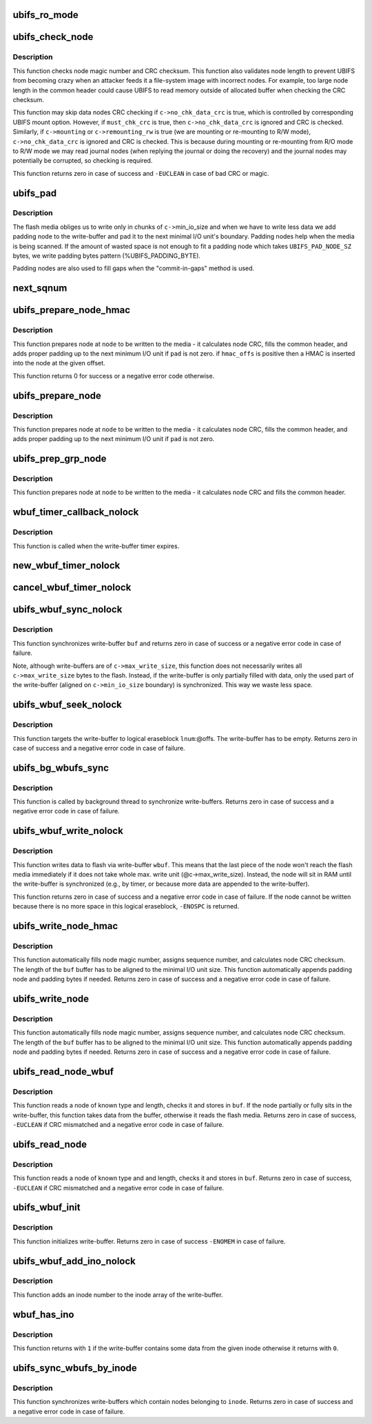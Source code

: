 .. -*- coding: utf-8; mode: rst -*-
.. src-file: fs/ubifs/io.c

.. _`ubifs_ro_mode`:

ubifs_ro_mode
=============

.. c:function:: void ubifs_ro_mode(struct ubifs_info *c, int err)

    switch UBIFS to read read-only mode.

    :param c:
        UBIFS file-system description object
    :type c: struct ubifs_info \*

    :param err:
        error code which is the reason of switching to R/O mode
    :type err: int

.. _`ubifs_check_node`:

ubifs_check_node
================

.. c:function:: int ubifs_check_node(const struct ubifs_info *c, const void *buf, int lnum, int offs, int quiet, int must_chk_crc)

    check node.

    :param c:
        UBIFS file-system description object
    :type c: const struct ubifs_info \*

    :param buf:
        node to check
    :type buf: const void \*

    :param lnum:
        logical eraseblock number
    :type lnum: int

    :param offs:
        offset within the logical eraseblock
    :type offs: int

    :param quiet:
        print no messages
    :type quiet: int

    :param must_chk_crc:
        indicates whether to always check the CRC
    :type must_chk_crc: int

.. _`ubifs_check_node.description`:

Description
-----------

This function checks node magic number and CRC checksum. This function also
validates node length to prevent UBIFS from becoming crazy when an attacker
feeds it a file-system image with incorrect nodes. For example, too large
node length in the common header could cause UBIFS to read memory outside of
allocated buffer when checking the CRC checksum.

This function may skip data nodes CRC checking if \ ``c->no_chk_data_crc``\  is
true, which is controlled by corresponding UBIFS mount option. However, if
\ ``must_chk_crc``\  is true, then \ ``c->no_chk_data_crc``\  is ignored and CRC is
checked. Similarly, if \ ``c->mounting``\  or \ ``c->remounting_rw``\  is true (we are
mounting or re-mounting to R/W mode), \ ``c->no_chk_data_crc``\  is ignored and CRC
is checked. This is because during mounting or re-mounting from R/O mode to
R/W mode we may read journal nodes (when replying the journal or doing the
recovery) and the journal nodes may potentially be corrupted, so checking is
required.

This function returns zero in case of success and \ ``-EUCLEAN``\  in case of bad
CRC or magic.

.. _`ubifs_pad`:

ubifs_pad
=========

.. c:function:: void ubifs_pad(const struct ubifs_info *c, void *buf, int pad)

    pad flash space.

    :param c:
        UBIFS file-system description object
    :type c: const struct ubifs_info \*

    :param buf:
        buffer to put padding to
    :type buf: void \*

    :param pad:
        how many bytes to pad
    :type pad: int

.. _`ubifs_pad.description`:

Description
-----------

The flash media obliges us to write only in chunks of \ ``c-``\ >min_io_size and
when we have to write less data we add padding node to the write-buffer and
pad it to the next minimal I/O unit's boundary. Padding nodes help when the
media is being scanned. If the amount of wasted space is not enough to fit a
padding node which takes \ ``UBIFS_PAD_NODE_SZ``\  bytes, we write padding bytes
pattern (%UBIFS_PADDING_BYTE).

Padding nodes are also used to fill gaps when the "commit-in-gaps" method is
used.

.. _`next_sqnum`:

next_sqnum
==========

.. c:function:: unsigned long long next_sqnum(struct ubifs_info *c)

    get next sequence number.

    :param c:
        UBIFS file-system description object
    :type c: struct ubifs_info \*

.. _`ubifs_prepare_node_hmac`:

ubifs_prepare_node_hmac
=======================

.. c:function:: int ubifs_prepare_node_hmac(struct ubifs_info *c, void *node, int len, int hmac_offs, int pad)

    prepare node to be written to flash.

    :param c:
        UBIFS file-system description object
    :type c: struct ubifs_info \*

    :param node:
        the node to pad
    :type node: void \*

    :param len:
        node length
    :type len: int

    :param hmac_offs:
        offset of the HMAC in the node
    :type hmac_offs: int

    :param pad:
        if the buffer has to be padded
    :type pad: int

.. _`ubifs_prepare_node_hmac.description`:

Description
-----------

This function prepares node at \ ``node``\  to be written to the media - it
calculates node CRC, fills the common header, and adds proper padding up to
the next minimum I/O unit if \ ``pad``\  is not zero. if \ ``hmac_offs``\  is positive then
a HMAC is inserted into the node at the given offset.

This function returns 0 for success or a negative error code otherwise.

.. _`ubifs_prepare_node`:

ubifs_prepare_node
==================

.. c:function:: void ubifs_prepare_node(struct ubifs_info *c, void *node, int len, int pad)

    prepare node to be written to flash.

    :param c:
        UBIFS file-system description object
    :type c: struct ubifs_info \*

    :param node:
        the node to pad
    :type node: void \*

    :param len:
        node length
    :type len: int

    :param pad:
        if the buffer has to be padded
    :type pad: int

.. _`ubifs_prepare_node.description`:

Description
-----------

This function prepares node at \ ``node``\  to be written to the media - it
calculates node CRC, fills the common header, and adds proper padding up to
the next minimum I/O unit if \ ``pad``\  is not zero.

.. _`ubifs_prep_grp_node`:

ubifs_prep_grp_node
===================

.. c:function:: void ubifs_prep_grp_node(struct ubifs_info *c, void *node, int len, int last)

    prepare node of a group to be written to flash.

    :param c:
        UBIFS file-system description object
    :type c: struct ubifs_info \*

    :param node:
        the node to pad
    :type node: void \*

    :param len:
        node length
    :type len: int

    :param last:
        indicates the last node of the group
    :type last: int

.. _`ubifs_prep_grp_node.description`:

Description
-----------

This function prepares node at \ ``node``\  to be written to the media - it
calculates node CRC and fills the common header.

.. _`wbuf_timer_callback_nolock`:

wbuf_timer_callback_nolock
==========================

.. c:function:: enum hrtimer_restart wbuf_timer_callback_nolock(struct hrtimer *timer)

    write-buffer timer callback function.

    :param timer:
        timer data (write-buffer descriptor)
    :type timer: struct hrtimer \*

.. _`wbuf_timer_callback_nolock.description`:

Description
-----------

This function is called when the write-buffer timer expires.

.. _`new_wbuf_timer_nolock`:

new_wbuf_timer_nolock
=====================

.. c:function:: void new_wbuf_timer_nolock(struct ubifs_info *c, struct ubifs_wbuf *wbuf)

    start new write-buffer timer.

    :param c:
        UBIFS file-system description object
    :type c: struct ubifs_info \*

    :param wbuf:
        write-buffer descriptor
    :type wbuf: struct ubifs_wbuf \*

.. _`cancel_wbuf_timer_nolock`:

cancel_wbuf_timer_nolock
========================

.. c:function:: void cancel_wbuf_timer_nolock(struct ubifs_wbuf *wbuf)

    cancel write-buffer timer.

    :param wbuf:
        write-buffer descriptor
    :type wbuf: struct ubifs_wbuf \*

.. _`ubifs_wbuf_sync_nolock`:

ubifs_wbuf_sync_nolock
======================

.. c:function:: int ubifs_wbuf_sync_nolock(struct ubifs_wbuf *wbuf)

    synchronize write-buffer.

    :param wbuf:
        write-buffer to synchronize
    :type wbuf: struct ubifs_wbuf \*

.. _`ubifs_wbuf_sync_nolock.description`:

Description
-----------

This function synchronizes write-buffer \ ``buf``\  and returns zero in case of
success or a negative error code in case of failure.

Note, although write-buffers are of \ ``c->max_write_size``\ , this function does
not necessarily writes all \ ``c->max_write_size``\  bytes to the flash. Instead,
if the write-buffer is only partially filled with data, only the used part
of the write-buffer (aligned on \ ``c->min_io_size``\  boundary) is synchronized.
This way we waste less space.

.. _`ubifs_wbuf_seek_nolock`:

ubifs_wbuf_seek_nolock
======================

.. c:function:: int ubifs_wbuf_seek_nolock(struct ubifs_wbuf *wbuf, int lnum, int offs)

    seek write-buffer.

    :param wbuf:
        write-buffer
    :type wbuf: struct ubifs_wbuf \*

    :param lnum:
        logical eraseblock number to seek to
    :type lnum: int

    :param offs:
        logical eraseblock offset to seek to
    :type offs: int

.. _`ubifs_wbuf_seek_nolock.description`:

Description
-----------

This function targets the write-buffer to logical eraseblock \ ``lnum``\ :@offs.
The write-buffer has to be empty. Returns zero in case of success and a
negative error code in case of failure.

.. _`ubifs_bg_wbufs_sync`:

ubifs_bg_wbufs_sync
===================

.. c:function:: int ubifs_bg_wbufs_sync(struct ubifs_info *c)

    synchronize write-buffers.

    :param c:
        UBIFS file-system description object
    :type c: struct ubifs_info \*

.. _`ubifs_bg_wbufs_sync.description`:

Description
-----------

This function is called by background thread to synchronize write-buffers.
Returns zero in case of success and a negative error code in case of
failure.

.. _`ubifs_wbuf_write_nolock`:

ubifs_wbuf_write_nolock
=======================

.. c:function:: int ubifs_wbuf_write_nolock(struct ubifs_wbuf *wbuf, void *buf, int len)

    write data to flash via write-buffer.

    :param wbuf:
        write-buffer
    :type wbuf: struct ubifs_wbuf \*

    :param buf:
        node to write
    :type buf: void \*

    :param len:
        node length
    :type len: int

.. _`ubifs_wbuf_write_nolock.description`:

Description
-----------

This function writes data to flash via write-buffer \ ``wbuf``\ . This means that
the last piece of the node won't reach the flash media immediately if it
does not take whole max. write unit (@c->max_write_size). Instead, the node
will sit in RAM until the write-buffer is synchronized (e.g., by timer, or
because more data are appended to the write-buffer).

This function returns zero in case of success and a negative error code in
case of failure. If the node cannot be written because there is no more
space in this logical eraseblock, \ ``-ENOSPC``\  is returned.

.. _`ubifs_write_node_hmac`:

ubifs_write_node_hmac
=====================

.. c:function:: int ubifs_write_node_hmac(struct ubifs_info *c, void *buf, int len, int lnum, int offs, int hmac_offs)

    write node to the media.

    :param c:
        UBIFS file-system description object
    :type c: struct ubifs_info \*

    :param buf:
        the node to write
    :type buf: void \*

    :param len:
        node length
    :type len: int

    :param lnum:
        logical eraseblock number
    :type lnum: int

    :param offs:
        offset within the logical eraseblock
    :type offs: int

    :param hmac_offs:
        offset of the HMAC within the node
    :type hmac_offs: int

.. _`ubifs_write_node_hmac.description`:

Description
-----------

This function automatically fills node magic number, assigns sequence
number, and calculates node CRC checksum. The length of the \ ``buf``\  buffer has
to be aligned to the minimal I/O unit size. This function automatically
appends padding node and padding bytes if needed. Returns zero in case of
success and a negative error code in case of failure.

.. _`ubifs_write_node`:

ubifs_write_node
================

.. c:function:: int ubifs_write_node(struct ubifs_info *c, void *buf, int len, int lnum, int offs)

    write node to the media.

    :param c:
        UBIFS file-system description object
    :type c: struct ubifs_info \*

    :param buf:
        the node to write
    :type buf: void \*

    :param len:
        node length
    :type len: int

    :param lnum:
        logical eraseblock number
    :type lnum: int

    :param offs:
        offset within the logical eraseblock
    :type offs: int

.. _`ubifs_write_node.description`:

Description
-----------

This function automatically fills node magic number, assigns sequence
number, and calculates node CRC checksum. The length of the \ ``buf``\  buffer has
to be aligned to the minimal I/O unit size. This function automatically
appends padding node and padding bytes if needed. Returns zero in case of
success and a negative error code in case of failure.

.. _`ubifs_read_node_wbuf`:

ubifs_read_node_wbuf
====================

.. c:function:: int ubifs_read_node_wbuf(struct ubifs_wbuf *wbuf, void *buf, int type, int len, int lnum, int offs)

    read node from the media or write-buffer.

    :param wbuf:
        wbuf to check for un-written data
    :type wbuf: struct ubifs_wbuf \*

    :param buf:
        buffer to read to
    :type buf: void \*

    :param type:
        node type
    :type type: int

    :param len:
        node length
    :type len: int

    :param lnum:
        logical eraseblock number
    :type lnum: int

    :param offs:
        offset within the logical eraseblock
    :type offs: int

.. _`ubifs_read_node_wbuf.description`:

Description
-----------

This function reads a node of known type and length, checks it and stores
in \ ``buf``\ . If the node partially or fully sits in the write-buffer, this
function takes data from the buffer, otherwise it reads the flash media.
Returns zero in case of success, \ ``-EUCLEAN``\  if CRC mismatched and a negative
error code in case of failure.

.. _`ubifs_read_node`:

ubifs_read_node
===============

.. c:function:: int ubifs_read_node(const struct ubifs_info *c, void *buf, int type, int len, int lnum, int offs)

    read node.

    :param c:
        UBIFS file-system description object
    :type c: const struct ubifs_info \*

    :param buf:
        buffer to read to
    :type buf: void \*

    :param type:
        node type
    :type type: int

    :param len:
        node length (not aligned)
    :type len: int

    :param lnum:
        logical eraseblock number
    :type lnum: int

    :param offs:
        offset within the logical eraseblock
    :type offs: int

.. _`ubifs_read_node.description`:

Description
-----------

This function reads a node of known type and and length, checks it and
stores in \ ``buf``\ . Returns zero in case of success, \ ``-EUCLEAN``\  if CRC mismatched
and a negative error code in case of failure.

.. _`ubifs_wbuf_init`:

ubifs_wbuf_init
===============

.. c:function:: int ubifs_wbuf_init(struct ubifs_info *c, struct ubifs_wbuf *wbuf)

    initialize write-buffer.

    :param c:
        UBIFS file-system description object
    :type c: struct ubifs_info \*

    :param wbuf:
        write-buffer to initialize
    :type wbuf: struct ubifs_wbuf \*

.. _`ubifs_wbuf_init.description`:

Description
-----------

This function initializes write-buffer. Returns zero in case of success
\ ``-ENOMEM``\  in case of failure.

.. _`ubifs_wbuf_add_ino_nolock`:

ubifs_wbuf_add_ino_nolock
=========================

.. c:function:: void ubifs_wbuf_add_ino_nolock(struct ubifs_wbuf *wbuf, ino_t inum)

    add an inode number into the wbuf inode array.

    :param wbuf:
        the write-buffer where to add
    :type wbuf: struct ubifs_wbuf \*

    :param inum:
        the inode number
    :type inum: ino_t

.. _`ubifs_wbuf_add_ino_nolock.description`:

Description
-----------

This function adds an inode number to the inode array of the write-buffer.

.. _`wbuf_has_ino`:

wbuf_has_ino
============

.. c:function:: int wbuf_has_ino(struct ubifs_wbuf *wbuf, ino_t inum)

    returns if the wbuf contains data from the inode.

    :param wbuf:
        the write-buffer
    :type wbuf: struct ubifs_wbuf \*

    :param inum:
        the inode number
    :type inum: ino_t

.. _`wbuf_has_ino.description`:

Description
-----------

This function returns with \ ``1``\  if the write-buffer contains some data from the
given inode otherwise it returns with \ ``0``\ .

.. _`ubifs_sync_wbufs_by_inode`:

ubifs_sync_wbufs_by_inode
=========================

.. c:function:: int ubifs_sync_wbufs_by_inode(struct ubifs_info *c, struct inode *inode)

    synchronize write-buffers for an inode.

    :param c:
        UBIFS file-system description object
    :type c: struct ubifs_info \*

    :param inode:
        inode to synchronize
    :type inode: struct inode \*

.. _`ubifs_sync_wbufs_by_inode.description`:

Description
-----------

This function synchronizes write-buffers which contain nodes belonging to
\ ``inode``\ . Returns zero in case of success and a negative error code in case of
failure.

.. This file was automatic generated / don't edit.

